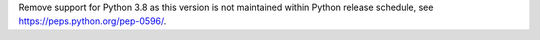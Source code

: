 Remove support for Python 3.8 as this version is not maintained within Python release schedule, see https://peps.python.org/pep-0596/.
